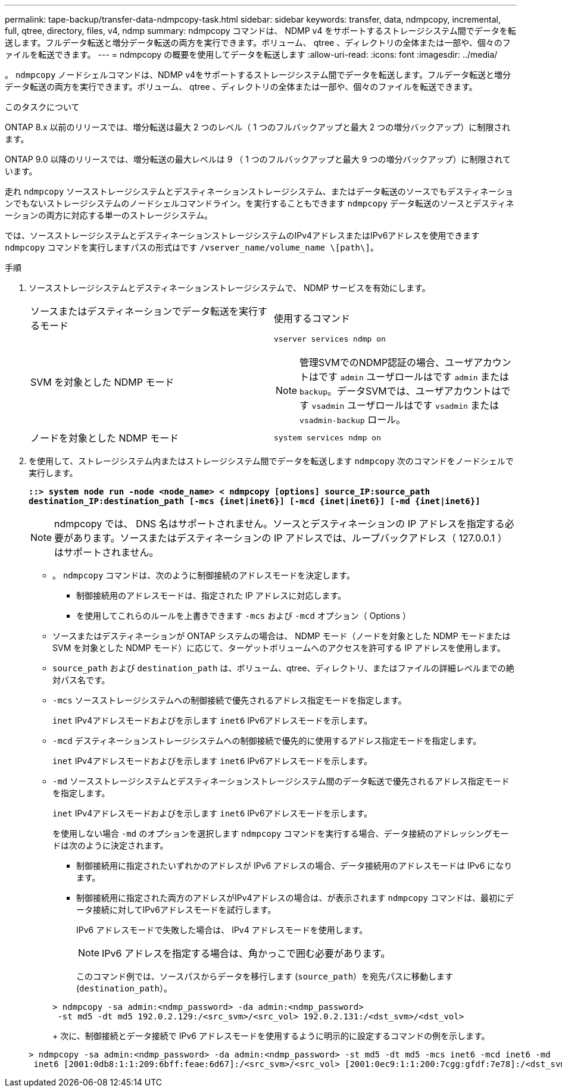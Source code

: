 ---
permalink: tape-backup/transfer-data-ndmpcopy-task.html 
sidebar: sidebar 
keywords: transfer, data, ndmpcopy, incremental, full, qtree, directory, files, v4, ndmp 
summary: ndmpcopy コマンドは、 NDMP v4 をサポートするストレージシステム間でデータを転送します。フルデータ転送と増分データ転送の両方を実行できます。ボリューム、 qtree 、ディレクトリの全体または一部や、個々のファイルを転送できます。 
---
= ndmpcopy の概要を使用してデータを転送します
:allow-uri-read: 
:icons: font
:imagesdir: ../media/


[role="lead"]
。 `ndmpcopy` ノードシェルコマンドは、NDMP v4をサポートするストレージシステム間でデータを転送します。フルデータ転送と増分データ転送の両方を実行できます。ボリューム、 qtree 、ディレクトリの全体または一部や、個々のファイルを転送できます。

.このタスクについて
ONTAP 8.x 以前のリリースでは、増分転送は最大 2 つのレベル（ 1 つのフルバックアップと最大 2 つの増分バックアップ）に制限されます。

ONTAP 9.0 以降のリリースでは、増分転送の最大レベルは 9 （ 1 つのフルバックアップと最大 9 つの増分バックアップ）に制限されています。

走れ `ndmpcopy` ソースストレージシステムとデスティネーションストレージシステム、またはデータ転送のソースでもデスティネーションでもないストレージシステムのノードシェルコマンドライン。を実行することもできます `ndmpcopy` データ転送のソースとデスティネーションの両方に対応する単一のストレージシステム。

では、ソースストレージシステムとデスティネーションストレージシステムのIPv4アドレスまたはIPv6アドレスを使用できます `ndmpcopy` コマンドを実行しますパスの形式はです `/vserver_name/volume_name \[path\]`。

.手順
. ソースストレージシステムとデスティネーションストレージシステムで、 NDMP サービスを有効にします。
+
|===


| ソースまたはデスティネーションでデータ転送を実行するモード | 使用するコマンド 


 a| 
SVM を対象とした NDMP モード
 a| 
`vserver services ndmp on`

[NOTE]
====
管理SVMでのNDMP認証の場合、ユーザアカウントはです `admin` ユーザロールはです `admin` または `backup`。データSVMでは、ユーザアカウントはです `vsadmin` ユーザロールはです `vsadmin` または `vsadmin-backup` ロール。

====


 a| 
ノードを対象とした NDMP モード
 a| 
`system services ndmp on`

|===
. を使用して、ストレージシステム内またはストレージシステム間でデータを転送します `ndmpcopy` 次のコマンドをノードシェルで実行します。
+
`*::> system node run -node <node_name> < ndmpcopy [options] source_IP:source_path destination_IP:destination_path [-mcs {inet|inet6}] [-mcd {inet|inet6}] [-md {inet|inet6}]*`

+
[NOTE]
====
ndmpcopy では、 DNS 名はサポートされません。ソースとデスティネーションの IP アドレスを指定する必要があります。ソースまたはデスティネーションの IP アドレスでは、ループバックアドレス（ 127.0.0.1 ）はサポートされません。

====
+
** 。 `ndmpcopy` コマンドは、次のように制御接続のアドレスモードを決定します。
+
*** 制御接続用のアドレスモードは、指定された IP アドレスに対応します。
*** を使用してこれらのルールを上書きできます `-mcs` および `-mcd` オプション（ Options ）


** ソースまたはデスティネーションが ONTAP システムの場合は、 NDMP モード（ノードを対象とした NDMP モードまたは SVM を対象とした NDMP モード）に応じて、ターゲットボリュームへのアクセスを許可する IP アドレスを使用します。
** `source_path` および `destination_path` は、ボリューム、qtree、ディレクトリ、またはファイルの詳細レベルまでの絶対パス名です。
** `-mcs` ソースストレージシステムへの制御接続で優先されるアドレス指定モードを指定します。
+
`inet` IPv4アドレスモードおよびを示します `inet6` IPv6アドレスモードを示します。

** `-mcd` デスティネーションストレージシステムへの制御接続で優先的に使用するアドレス指定モードを指定します。
+
`inet` IPv4アドレスモードおよびを示します `inet6` IPv6アドレスモードを示します。

** `-md` ソースストレージシステムとデスティネーションストレージシステム間のデータ転送で優先されるアドレス指定モードを指定します。
+
`inet` IPv4アドレスモードおよびを示します `inet6` IPv6アドレスモードを示します。

+
を使用しない場合 `-md` のオプションを選択します `ndmpcopy` コマンドを実行する場合、データ接続のアドレッシングモードは次のように決定されます。

+
*** 制御接続用に指定されたいずれかのアドレスが IPv6 アドレスの場合、データ接続用のアドレスモードは IPv6 になります。
*** 制御接続用に指定された両方のアドレスがIPv4アドレスの場合は、が表示されます `ndmpcopy` コマンドは、最初にデータ接続に対してIPv6アドレスモードを試行します。
+
IPv6 アドレスモードで失敗した場合は、 IPv4 アドレスモードを使用します。

+
[NOTE]
====
IPv6 アドレスを指定する場合は、角かっこで囲む必要があります。

====
+
このコマンド例では、ソースパスからデータを移行します (`source_path`）を宛先パスに移動します (`destination_path`）。

+
[listing]
----
> ndmpcopy -sa admin:<ndmp_password> -da admin:<ndmp_password>
 -st md5 -dt md5 192.0.2.129:/<src_svm>/<src_vol> 192.0.2.131:/<dst_svm>/<dst_vol>
----
+
次に、制御接続とデータ接続で IPv6 アドレスモードを使用するように明示的に設定するコマンドの例を示します。

+
[listing]
----
> ndmpcopy -sa admin:<ndmp_password> -da admin:<ndmp_password> -st md5 -dt md5 -mcs inet6 -mcd inet6 -md
 inet6 [2001:0db8:1:1:209:6bff:feae:6d67]:/<src_svm>/<src_vol> [2001:0ec9:1:1:200:7cgg:gfdf:7e78]:/<dst_svm>/<dst_vol>
----






